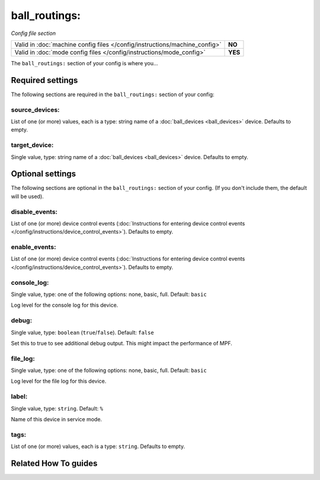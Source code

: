 ball_routings:
==============

*Config file section*

+----------------------------------------------------------------------------+---------+
| Valid in :doc:`machine config files </config/instructions/machine_config>` | **NO**  |
+----------------------------------------------------------------------------+---------+
| Valid in :doc:`mode config files </config/instructions/mode_config>`       | **YES** |
+----------------------------------------------------------------------------+---------+

.. overview

The ``ball_routings:`` section of your config is where you...

.. todo:: :doc:`/about/help_us_to_write_it`

.. config


Required settings
-----------------

The following sections are required in the ``ball_routings:`` section of your config:

source_devices:
~~~~~~~~~~~~~~~
List of one (or more) values, each is a type: string name of a :doc:`ball_devices <ball_devices>` device. Defaults to empty.

.. todo:: :doc:`/about/help_us_to_write_it`

target_device:
~~~~~~~~~~~~~~
Single value, type: string name of a :doc:`ball_devices <ball_devices>` device. Defaults to empty.

.. todo:: :doc:`/about/help_us_to_write_it`


Optional settings
-----------------

The following sections are optional in the ``ball_routings:`` section of your config. (If you don't include them, the default will be used).

disable_events:
~~~~~~~~~~~~~~~
List of one (or more) device control events (:doc:`Instructions for entering device control events </config/instructions/device_control_events>`). Defaults to empty.

.. todo:: :doc:`/about/help_us_to_write_it`

enable_events:
~~~~~~~~~~~~~~
List of one (or more) device control events (:doc:`Instructions for entering device control events </config/instructions/device_control_events>`). Defaults to empty.

.. todo:: :doc:`/about/help_us_to_write_it`

console_log:
~~~~~~~~~~~~
Single value, type: one of the following options: none, basic, full. Default: ``basic``

Log level for the console log for this device.

debug:
~~~~~~
Single value, type: ``boolean`` (``true``/``false``). Default: ``false``

Set this to true to see additional debug output. This might impact the performance of MPF.

file_log:
~~~~~~~~~
Single value, type: one of the following options: none, basic, full. Default: ``basic``

Log level for the file log for this device.

label:
~~~~~~
Single value, type: ``string``. Default: ``%``

Name of this device in service mode.

tags:
~~~~~
List of one (or more) values, each is a type: ``string``. Defaults to empty.

.. todo:: :doc:`/about/help_us_to_write_it`


Related How To guides
---------------------

.. todo:: :doc:`/about/help_us_to_write_it`
